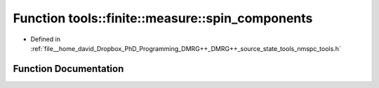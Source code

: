 .. _exhale_function_namespacetools_1_1finite_1_1measure_1a273e4dc80361488ebb574bf6a3caf69d:

Function tools::finite::measure::spin_components
================================================

- Defined in :ref:`file__home_david_Dropbox_PhD_Programming_DMRG++_DMRG++_source_state_tools_nmspc_tools.h`


Function Documentation
----------------------


.. doxygenfunction:: tools::finite::measure::spin_components(const class_finite_state&)
